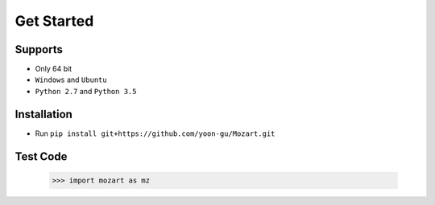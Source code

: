 Get Started
===========

Supports
--------

- Only 64 bit
- ``Windows`` and ``Ubuntu``
- ``Python 2.7`` and ``Python 3.5``

Installation
------------

- Run ``pip install git+https://github.com/yoon-gu/Mozart.git``

Test Code
---------

	>>> import mozart as mz